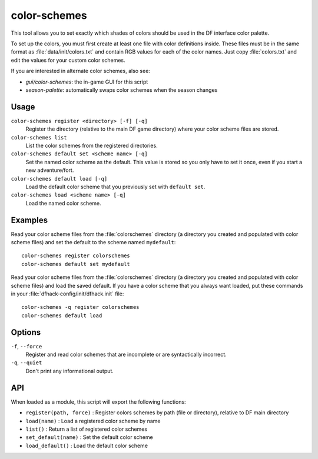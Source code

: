 color-schemes
=============

.. dfhack-tool::
    :summary: Modify the colors used by the DF UI.
    :tags: untested fort gameplay graphics

This tool allows you to set exactly which shades of colors should be used in the
DF interface color palette.

To set up the colors, you must first create at least one file with color
definitions inside. These files must be in the same format as
:file:`data/init/colors.txt` and contain RGB values for each of the color names.
Just copy :file:`colors.txt` and edit the values for your custom color schemes.

If you are interested in alternate color schemes, also see:

- `gui/color-schemes`: the in-game GUI for this script
- `season-palette`: automatically swaps color schemes when the season changes

Usage
-----

``color-schemes register <directory> [-f] [-q]``
    Register the directory (relative to the main DF game directory) where your
    color scheme files are stored.
``color-schemes list``
    List the color schemes from the registered directories.
``color-schemes default set <scheme name> [-q]``
    Set the named color scheme as the default. This value is stored so you only
    have to set it once, even if you start a new adventure/fort.
``color-schemes default load [-q]``
    Load the default color scheme that you previously set with ``default set``.
``color-schemes load <scheme name> [-q]``
    Load the named color scheme.

Examples
--------

Read your color scheme files from the :file:`colorschemes` directory (a
directory you created and populated with color scheme files) and set the
default to the scheme named ``mydefault``::

    color-schemes register colorschemes
    color-schemes default set mydefault

Read your color scheme files from the :file:`colorschemes` directory (a
directory you created and populated with color scheme files) and load the saved
default. If you have a color scheme that you always want loaded, put these
commands in your :file:`dfhack-config/init/dfhack.init` file::

    color-schemes -q register colorschemes
    color-schemes default load

Options
-------

``-f``, ``--force``
    Register and read color schemes that are incomplete or are syntactically
    incorrect.
``-q``, ``--quiet``
    Don't print any informational output.

API
---

When loaded as a module, this script will export the following functions:

- ``register(path, force)`` : Register colors schemes by path (file or directory), relative to DF main directory
- ``load(name)``            : Load a registered color scheme by name
- ``list()``                : Return a list of registered color schemes
- ``set_default(name)``     : Set the default color scheme
- ``load_default()``        : Load the default color scheme
